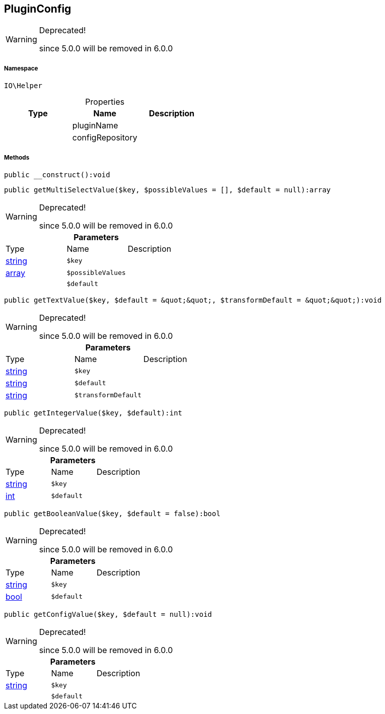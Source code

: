 :table-caption!:
:example-caption!:
:source-highlighter: prettify
:sectids!:
[[io__pluginconfig]]
== PluginConfig



[WARNING]
.Deprecated! 
====

since 5.0.0 will be removed in 6.0.0

====


===== Namespace

`IO\Helper`





.Properties
|===
|Type |Name |Description

|
    |pluginName
    |
|
    |configRepository
    |
|===


===== Methods

[source%nowrap, php]
----

public __construct():void

----

    







[source%nowrap, php]
----

public getMultiSelectValue($key, $possibleValues = [], $default = null):array

----

[WARNING]
.Deprecated! 
====

since 5.0.0 will be removed in 6.0.0

====
    







.*Parameters*
|===
|Type |Name |Description
|link:http://php.net/string[string^]
a|`$key`
|

|link:http://php.net/array[array^]
a|`$possibleValues`
|

|
a|`$default`
|
|===


[source%nowrap, php]
----

public getTextValue($key, $default = &quot;&quot;, $transformDefault = &quot;&quot;):void

----

[WARNING]
.Deprecated! 
====

since 5.0.0 will be removed in 6.0.0

====
    







.*Parameters*
|===
|Type |Name |Description
|link:http://php.net/string[string^]
a|`$key`
|

|link:http://php.net/string[string^]
a|`$default`
|

|link:http://php.net/string[string^]
a|`$transformDefault`
|
|===


[source%nowrap, php]
----

public getIntegerValue($key, $default):int

----

[WARNING]
.Deprecated! 
====

since 5.0.0 will be removed in 6.0.0

====
    







.*Parameters*
|===
|Type |Name |Description
|link:http://php.net/string[string^]
a|`$key`
|

|link:http://php.net/int[int^]
a|`$default`
|
|===


[source%nowrap, php]
----

public getBooleanValue($key, $default = false):bool

----

[WARNING]
.Deprecated! 
====

since 5.0.0 will be removed in 6.0.0

====
    







.*Parameters*
|===
|Type |Name |Description
|link:http://php.net/string[string^]
a|`$key`
|

|link:http://php.net/bool[bool^]
a|`$default`
|
|===


[source%nowrap, php]
----

public getConfigValue($key, $default = null):void

----

[WARNING]
.Deprecated! 
====

since 5.0.0 will be removed in 6.0.0

====
    







.*Parameters*
|===
|Type |Name |Description
|link:http://php.net/string[string^]
a|`$key`
|

|
a|`$default`
|
|===


